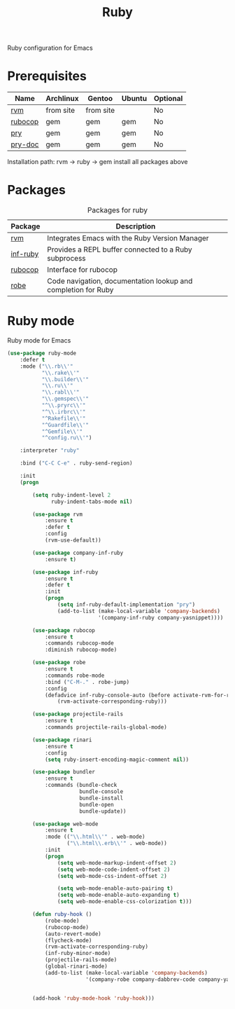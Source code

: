 #+TITLE: Ruby
#+OPTIONS: toc:nil num:nil ^:nil

Ruby configuration for Emacs

* Prerequisites
  :PROPERTIES:
  :CUSTOM_ID: haskell-prerequisites
  :END:

#+NAME: ruby-prerequisites
#+CAPTION: Prerequisites for ruby packages

| Name    | Archlinux | Gentoo    | Ubuntu | Optional |
|---------+-----------+-----------+--------+----------|
| [[https://rvm.io/][rvm]]     | from site | from site |        | No       |
| [[https://github.com/bbatsov/rubocop][rubocop]] | gem       | gem       | gem    | No       |
| [[https://github.com/pry/pry][pry]]     | gem       | gem       | gem    | No       |
| [[https://github.com/pry/pry-doc][pry-doc]] | gem       | gem       | gem    | No       |

Installation path: rvm -> ruby -> gem install all packages above


* Packages
:PROPERTIES:
:CUSTOM_ID: ruby-packages
:END:

#+NAME: ruby-packages
#+CAPTION: Packages for ruby
| Package  | Description                                                   |
|----------+---------------------------------------------------------------|
| [[https://github.com/senny/rvm.el][rvm]]      | Integrates Emacs with the Ruby Version Manager                |
| [[https://github.com/nonsequitur/inf-ruby][inf-ruby]] | Provides a REPL buffer connected to a Ruby subprocess         |
| [[https://github.com/bbatsov/rubocop-emacs][rubocop]]  | Interface for rubocop                                         |
| [[https://github.com/dgutov/robe][robe]]     | Code navigation, documentation lookup and completion for Ruby |


* Ruby mode
  Ruby mode for Emacs
  #+BEGIN_SRC emacs-lisp
    (use-package ruby-mode
        :defer t
        :mode ("\\.rb\\'"
               "\\.rake\\'"
               "\\.builder\\'"
               "\\.ru\\'"
               "\\.rabl\\'"
               "\\.gemspec\\'"
               "^\\.pryrc\\'"
               "^\\.irbrc\\'"
               "^Rakefile\\'"
               "^Guardfile\\'"
               "^Gemfile\\'"
               "^config.ru\\'")

        :interpreter "ruby"

        :bind ("C-C C-e" . ruby-send-region)

        :init
        (progn

            (setq ruby-indent-level 2
                  ruby-indent-tabs-mode nil)

            (use-package rvm
                :ensure t
                :defer t
                :config
                (rvm-use-default))

            (use-package company-inf-ruby
                :ensure t)

            (use-package inf-ruby
                :ensure t
                :defer t
                :init
                (progn
                    (setq inf-ruby-default-implementation "pry")
                    (add-to-list (make-local-variable 'company-backends)
                                 '(company-inf-ruby company-yasnippet))))

            (use-package rubocop
                :ensure t
                :commands rubocop-mode
                :diminish rubocop-mode)

            (use-package robe
                :ensure t
                :commands robe-mode
                :bind ("C-M-." . robe-jump)
                :config
                (defadvice inf-ruby-console-auto (before activate-rvm-for-robe activate)
                    (rvm-activate-corresponding-ruby)))

            (use-package projectile-rails
                :ensure t
                :commands projectile-rails-global-mode)

            (use-package rinari
                :ensure t
                :config
                (setq ruby-insert-encoding-magic-comment nil))

            (use-package bundler
                :ensure t
                :commands (bundle-check
                           bundle-console
                           bundle-install
                           bundle-open
                           bundle-update))

            (use-package web-mode
                :ensure t
                :mode (("\\.html\\'" . web-mode)
                       ("\\.html\\.erb\\'" . web-mode))
                :init
                (progn
                    (setq web-mode-markup-indent-offset 2)
                    (setq web-mode-code-indent-offset 2)
                    (setq web-mode-css-indent-offset 2)

                    (setq web-mode-enable-auto-pairing t)
                    (setq web-mode-enable-auto-expanding t)
                    (setq web-mode-enable-css-colorization t)))

            (defun ruby-hook ()
                (robe-mode)
                (rubocop-mode)
                (auto-revert-mode)
                (flycheck-mode)
                (rvm-activate-corresponding-ruby)
                (inf-ruby-minor-mode)
                (projectile-rails-mode)
                (global-rinari-mode)
                (add-to-list (make-local-variable 'company-backends)
                             '(company-robe company-dabbrev-code company-yasnippet)))


            (add-hook 'ruby-mode-hook 'ruby-hook)))
  #+END_SRC
